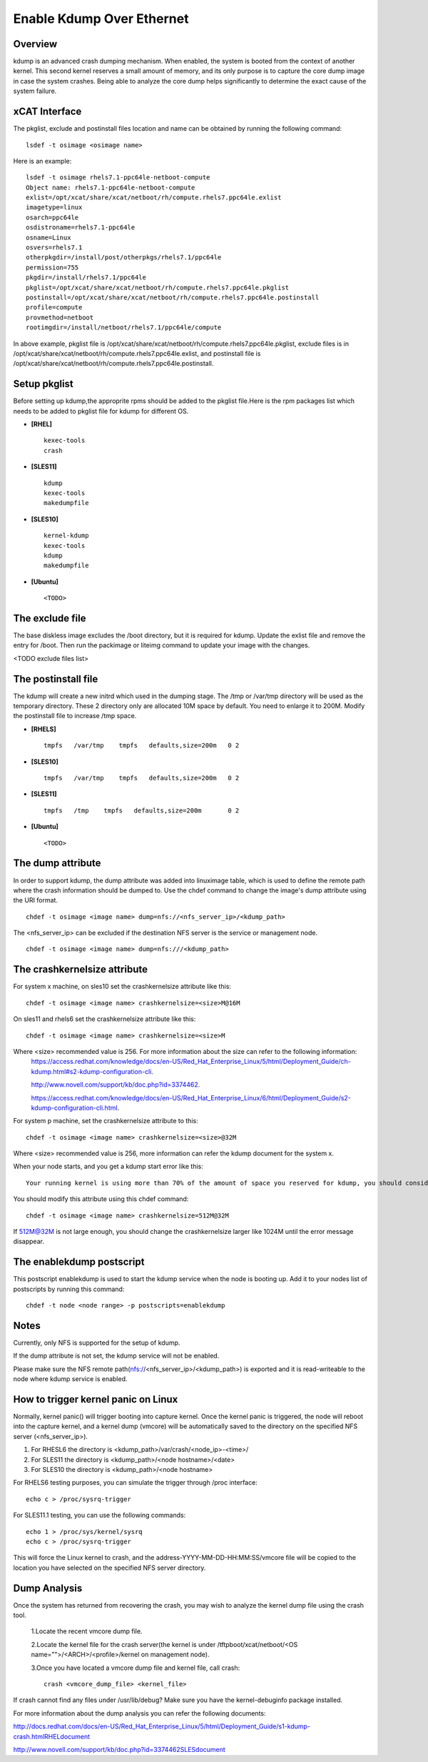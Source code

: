 Enable Kdump Over Ethernet
==========================

Overview
--------

kdump is an advanced crash dumping mechanism. When enabled, the system is booted from the context of another kernel. This second kernel reserves a small amount of memory, and its only purpose is to capture the core dump image in case the system crashes. Being able to analyze the core dump helps significantly to determine the exact cause of the system failure.


xCAT Interface
--------------

The pkglist, exclude and postinstall files location and name can be obtained by running the following command: ::

    lsdef -t osimage <osimage name>

Here is an example: ::

    lsdef -t osimage rhels7.1-ppc64le-netboot-compute
    Object name: rhels7.1-ppc64le-netboot-compute
    exlist=/opt/xcat/share/xcat/netboot/rh/compute.rhels7.ppc64le.exlist
    imagetype=linux
    osarch=ppc64le
    osdistroname=rhels7.1-ppc64le
    osname=Linux
    osvers=rhels7.1
    otherpkgdir=/install/post/otherpkgs/rhels7.1/ppc64le
    permission=755
    pkgdir=/install/rhels7.1/ppc64le
    pkglist=/opt/xcat/share/xcat/netboot/rh/compute.rhels7.ppc64le.pkglist
    postinstall=/opt/xcat/share/xcat/netboot/rh/compute.rhels7.ppc64le.postinstall
    profile=compute
    provmethod=netboot
    rootimgdir=/install/netboot/rhels7.1/ppc64le/compute

In above example, pkglist file is /opt/xcat/share/xcat/netboot/rh/compute.rhels7.ppc64le.pkglist, exclude files is in /opt/xcat/share/xcat/netboot/rh/compute.rhels7.ppc64le.exlist, and postinstall file is /opt/xcat/share/xcat/netboot/rh/compute.rhels7.ppc64le.postinstall.

Setup pkglist
-------------

Before setting up kdump,the approprite rpms should be added to the pkglist file.Here is the rpm packages list which needs to be added to pkglist file for kdump for different OS. 

* **[RHEL]** ::
    
    kexec-tools
    crash

* **[SLES11]** ::

    kdump
    kexec-tools
    makedumpfile

* **[SLES10]** ::

    kernel-kdump
    kexec-tools
    kdump
    makedumpfile

* **[Ubuntu]** ::

    <TODO>

The exclude file
----------------

The base diskless image excludes the /boot directory, but it is required for kdump. Update the exlist file and remove the entry for /boot. Then run the packimage or liteimg command to update your image with the changes.

<TODO exclude files list>

The postinstall file
--------------------

The kdump will create a new initrd which used in the dumping stage. The /tmp or /var/tmp directory will be used as the temporary directory. These 2 directory only are allocated 10M space by default. You need to enlarge it to 200M. Modify the postinstall file to increase /tmp space.

* **[RHELS]** ::

    tmpfs   /var/tmp    tmpfs   defaults,size=200m   0 2

* **[SLES10]** ::
 
    tmpfs   /var/tmp    tmpfs   defaults,size=200m   0 2

* **[SLES11]** ::

    tmpfs   /tmp    tmpfs   defaults,size=200m       0 2

* **[Ubuntu]** ::

    <TODO>

The dump attribute
------------------

In order to support kdump, the dump attribute was added into linuximage table, which is used to define the remote path where the crash information should be dumped to. Use the chdef command to change the image's dump attribute using the URI format. ::

    chdef -t osimage <image name> dump=nfs://<nfs_server_ip>/<kdump_path>

The <nfs_server_ip> can be excluded if the destination NFS server is the service or management node. ::

    chdef -t osimage <image name> dump=nfs:///<kdump_path>

The crashkernelsize attribute
-----------------------------

For system x machine, on sles10 set the crashkernelsize attribute like this: ::

    chdef -t osimage <image name> crashkernelsize=<size>M@16M

On sles11 and rhels6 set the crashkernelsize attribute like this: ::

    chdef -t osimage <image name> crashkernelsize=<size>M

Where <size> recommended value is 256. For more information about the size can refer to the following information:
    `<https://access.redhat.com/knowledge/docs/en-US/Red_Hat_Enterprise_Linux/5/html/Deployment_Guide/ch-kdump.html#s2-kdump-configuration-cli>`_.  
    
    `<http://www.novell.com/support/kb/doc.php?id=3374462>`_.  
    
    `<https://access.redhat.com/knowledge/docs/en-US/Red_Hat_Enterprise_Linux/6/html/Deployment_Guide/s2-kdump-configuration-cli.html>`_.  
    
For system p machine, set the crashkernelsize attribute to this: ::

    chdef -t osimage <image name> crashkernelsize=<size>@32M

Where <size> recommended value is 256, more information can refer the kdump document for the system x.

When your node starts, and you get a kdump start error like this: ::

    Your running kernel is using more than 70% of the amount of space you reserved for kdump, you should consider increasing your crashkernel

You should modify this attribute using this chdef command: ::

    chdef -t osimage <image name> crashkernelsize=512M@32M

If 512M@32M is not large enough, you should change the crashkernelsize larger like 1024M until the error message disappear.

The enablekdump postscript
--------------------------

This postscript enablekdump is used to start the kdump service when the node is booting up. Add it to your nodes list of postscripts by running this command: ::

    chdef -t node <node range> -p postscripts=enablekdump


Notes
-----

Currently, only NFS is supported for the setup of kdump. 

If the dump attribute is not set, the kdump service will not be enabled. 

Please make sure the NFS remote path(nfs://<nfs_server_ip>/<kdump_path>) is exported and it is read-writeable to the node where kdump service is enabled.

How to trigger kernel panic on Linux
------------------------------------

Normally, kernel panic() will trigger booting into capture kernel. Once the kernel panic is triggered, the node will reboot into the capture kernel, and a kernel dump (vmcore) will be automatically saved to the directory on the specified NFS server (<nfs_server_ip>).

#. For RHESL6 the directory is <kdump_path>/var/crash/<node_ip>-<time>/ 
	
#. For SLES11 the directory is <kdump_path>/<node hostname>/<date>

#. For SLES10 the directory is <kdump_path>/<node hostname>
	
For RHELS6 testing purposes, you can simulate the trigger through /proc interface: ::
	
    echo c > /proc/sysrq-trigger
	
For SLES11.1 testing, you can use the following commands: ::

    echo 1 > /proc/sys/kernel/sysrq
    echo c > /proc/sysrq-trigger

This will force the Linux kernel to crash, and the address-YYYY-MM-DD-HH:MM:SS/vmcore file will be copied to the location you have selected on the specified NFS server directory. 
	
Dump Analysis
-------------

Once the system has returned from recovering the crash, you may wish to analyze the kernel dump file using the crash tool. 

  1.Locate the recent vmcore dump file.

  2.Locate the kernel file for the crash server(the kernel is under /tftpboot/xcat/netboot/<OS name="">/<ARCH>/<profile>/kernel on management node).

  3.Once you have located a vmcore dump file and kernel file, call crash: ::

    crash <vmcore_dump_file> <kernel_file>

If crash cannot find any files under /usr/lib/debug? Make sure you have the kernel-debuginfo package installed.

For more information about the dump analysis you can refer the following documents:

`<http://docs.redhat.com/docs/en-US/Red_Hat_Enterprise_Linux/5/html/Deployment_Guide/s1-kdump-crash.html RHEL document>`_

`<http://www.novell.com/support/kb/doc.php?id=3374462 SLES document>`_


